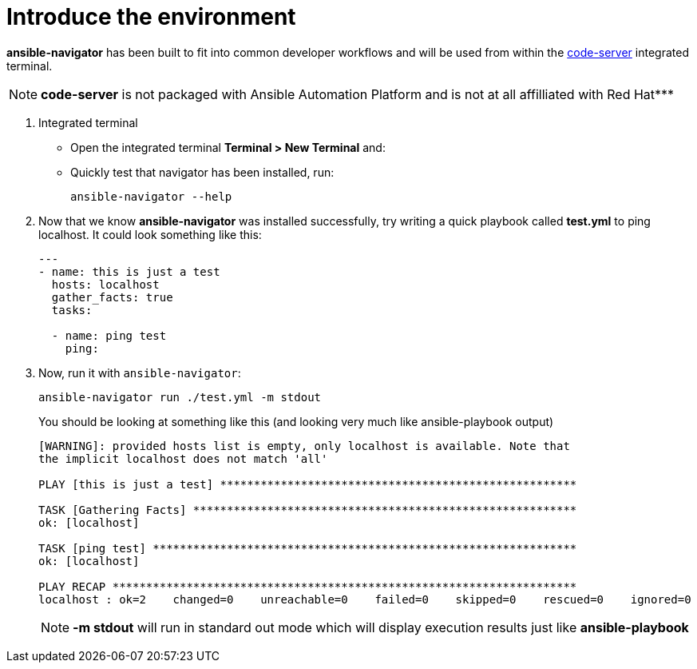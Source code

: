 :sectnums:
= Introduce the environment


*ansible-navigator* has been built to fit into common developer workflows and will be used from within the https://github.com/cdr/code-server[code-server, window=_blank] integrated terminal.

NOTE: *code-server* is not packaged with Ansible Automation Platform and is not at all affilliated with Red Hat***

. Integrated terminal
+
* Open the integrated terminal *Terminal > New Terminal* and:
* Quickly test that navigator has been installed, run:
+
[source,shell]
----
ansible-navigator --help
----



. Now that we know *ansible-navigator* was installed successfully, try writing a quick playbook called *test.yml* to ping localhost. It could look something like this:
+
[source,yaml]
----
---
- name: this is just a test
  hosts: localhost
  gather_facts: true
  tasks:

  - name: ping test
    ping:
----

. Now, run it with `ansible-navigator`:
+
[source,shell]
----
ansible-navigator run ./test.yml -m stdout
----
+
.You should be looking at something like this (and looking very much like ansible-playbook output)
[source,shell]
----
[WARNING]: provided hosts list is empty, only localhost is available. Note that
the implicit localhost does not match 'all'

PLAY [this is just a test] *****************************************************

TASK [Gathering Facts] *********************************************************
ok: [localhost]

TASK [ping test] ***************************************************************
ok: [localhost]

PLAY RECAP *********************************************************************
localhost : ok=2    changed=0    unreachable=0    failed=0    skipped=0    rescued=0    ignored=0
----

+
NOTE: *-m stdout* will run in standard out mode which will display execution results just like *ansible-playbook*
